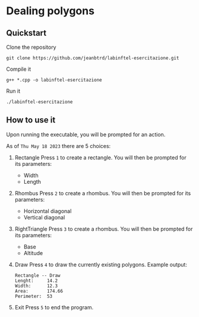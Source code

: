 
* Dealing polygons
** Quickstart
Clone the repository
#+begin_src shell :noeval
git clone https://github.com/jeanbtrd/labinftel-esercitazione.git
#+end_src

Compile it
#+begin_src shell :noeval
g++ *.cpp -o labinftel-esercitazione
#+end_src

Run it
#+begin_src shell :noeval
./labinftel-esercitazione
#+end_src
** How to use it
Upon running the executable, you will be prompted for an action.

As of =Thu May 18 2023= there are 5 choices:

1. Rectangle
   Press =1= to create a rectangle.
   You will then be prompted for its parameters:
   - Width
   - Length
2. Rhombus
   Press =2= to create a rhombus.
   You will then be prompted for its parameters:
   - Horizontal diagonal
   - Vertical diagonal
3. RightTriangle
   Press =3= to create a rhombus.
   You will then be prompted for its parameters:
   - Base
   - Altitude
4. Draw
   Press =4= to draw the currently existing polygons.
   Example output:
  #+begin_src example
Rectangle -- Draw
Lenght:		14.2
Width:		12.3
Area:		174.66
Perimeter:	53
  #+end_src
5. Exit
   Press =5= to end the program.
